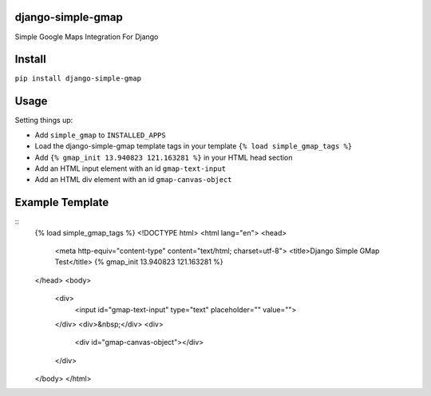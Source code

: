 django-simple-gmap
==================

Simple Google Maps Integration For Django

Install
=======

``pip install django-simple-gmap``

Usage
=====

Setting things up:

- Add ``simple_gmap`` to ``INSTALLED_APPS``
- Load the django-simple-gmap template tags in your template ``{% load simple_gmap_tags %}``
- Add ``{% gmap_init 13.940823 121.163281 %}`` in your HTML head section
- Add an HTML input element with an id ``gmap-text-input``
- Add an HTML div element with an id ``gmap-canvas-object``

Example Template
================

::
    {% load simple_gmap_tags %}
    <!DOCTYPE html>
    <html lang="en">
    <head>
      <meta http-equiv="content-type" content="text/html; charset=utf-8">
      <title>Django Simple GMap Test</title>
      {% gmap_init 13.940823 121.163281 %}
    </head>
    <body>
      <div>
        <input id="gmap-text-input" type="text" placeholder="" value="">
      </div>
      <div>&nbsp;</div>
      <div>
        <div id="gmap-canvas-object"></div>
      </div>
    </body>
    </html>